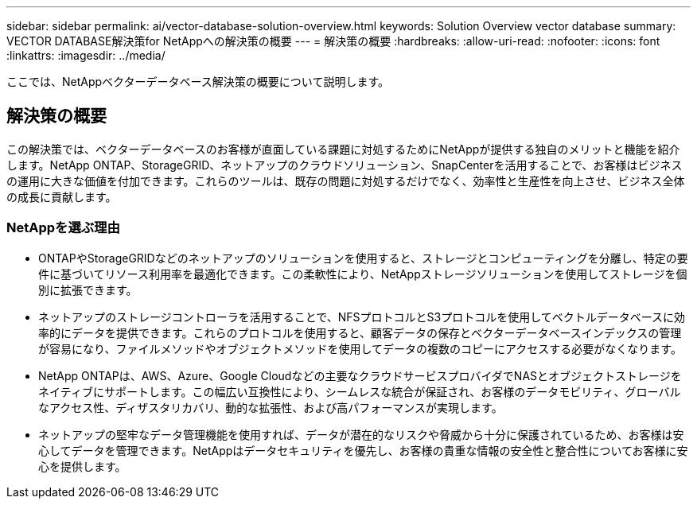 ---
sidebar: sidebar 
permalink: ai/vector-database-solution-overview.html 
keywords: Solution Overview vector database 
summary: VECTOR DATABASE解決策for NetAppへの解決策の概要 
---
= 解決策の概要
:hardbreaks:
:allow-uri-read: 
:nofooter: 
:icons: font
:linkattrs: 
:imagesdir: ../media/


[role="lead"]
ここでは、NetAppベクターデータベース解決策の概要について説明します。



== 解決策の概要

この解決策では、ベクターデータベースのお客様が直面している課題に対処するためにNetAppが提供する独自のメリットと機能を紹介します。NetApp ONTAP、StorageGRID、ネットアップのクラウドソリューション、SnapCenterを活用することで、お客様はビジネスの運用に大きな価値を付加できます。これらのツールは、既存の問題に対処するだけでなく、効率性と生産性を向上させ、ビジネス全体の成長に貢献します。



=== NetAppを選ぶ理由

* ONTAPやStorageGRIDなどのネットアップのソリューションを使用すると、ストレージとコンピューティングを分離し、特定の要件に基づいてリソース利用率を最適化できます。この柔軟性により、NetAppストレージソリューションを使用してストレージを個別に拡張できます。
* ネットアップのストレージコントローラを活用することで、NFSプロトコルとS3プロトコルを使用してベクトルデータベースに効率的にデータを提供できます。これらのプロトコルを使用すると、顧客データの保存とベクターデータベースインデックスの管理が容易になり、ファイルメソッドやオブジェクトメソッドを使用してデータの複数のコピーにアクセスする必要がなくなります。
* NetApp ONTAPは、AWS、Azure、Google Cloudなどの主要なクラウドサービスプロバイダでNASとオブジェクトストレージをネイティブにサポートします。この幅広い互換性により、シームレスな統合が保証され、お客様のデータモビリティ、グローバルなアクセス性、ディザスタリカバリ、動的な拡張性、および高パフォーマンスが実現します。
* ネットアップの堅牢なデータ管理機能を使用すれば、データが潜在的なリスクや脅威から十分に保護されているため、お客様は安心してデータを管理できます。NetAppはデータセキュリティを優先し、お客様の貴重な情報の安全性と整合性についてお客様に安心を提供します。


